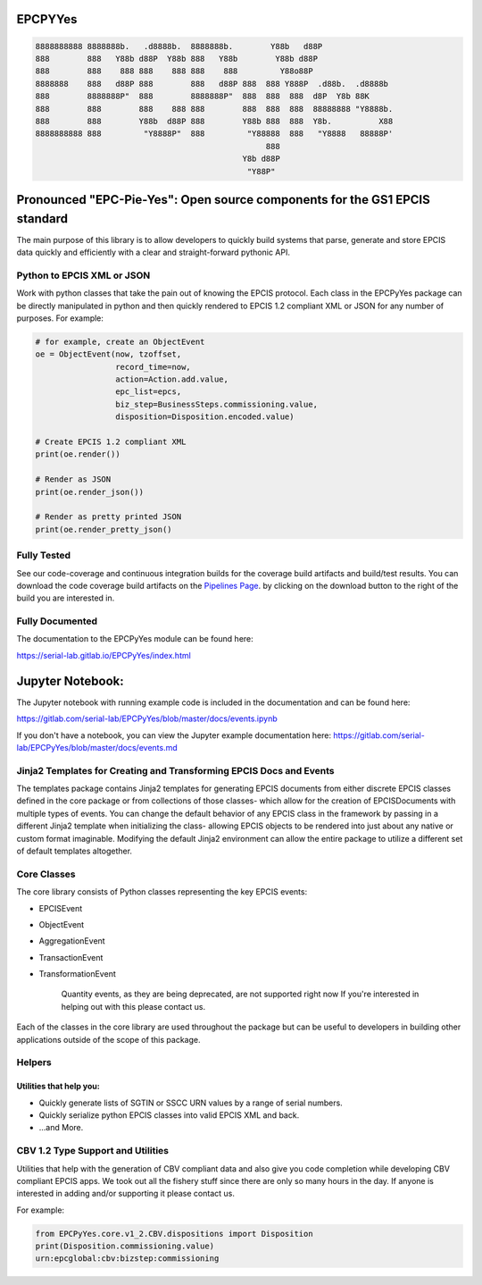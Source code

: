 EPCPYYes
========
.. image:: https://gitlab.com/serial-lab/EPCPyYes/badges/master/coverage.svg
   :target: https://gitlab.com/serial-lab/EPCPyYes/pipelines
.. image:: https://gitlab.com/serial-lab/EPCPyYes/badges/master/build.svg
   :target: https://gitlab.com/serial-lab/EPCPyYes/commits/master
.. image:: https://badge.fury.io/py/EPCPyYes.svg
    :target: https://badge.fury.io/py/EPCPyYes

.. code-block::

    8888888888 8888888b.   .d8888b.  8888888b.        Y88b   d88P
    888        888   Y88b d88P  Y88b 888   Y88b        Y88b d88P
    888        888    888 888    888 888    888         Y88o88P
    8888888    888   d88P 888        888   d88P 888  888 Y888P  .d88b.  .d8888b
    888        8888888P"  888        8888888P"  888  888  888  d8P  Y8b 88K
    888        888        888    888 888        888  888  888  88888888 "Y8888b.
    888        888        Y88b  d88P 888        Y88b 888  888  Y8b.          X88
    8888888888 888         "Y8888P"  888         "Y88888  888   "Y8888   88888P'
                                                     888
                                                Y8b d88P
                                                 "Y88P"

Pronounced "EPC-Pie-Yes": Open source components for the GS1 EPCIS standard
===========================================================================

The main
purpose of this library is to allow developers to quickly build systems that
parse, generate and store EPCIS data quickly and efficiently with a clear
and straight-forward pythonic API.

Python to EPCIS XML or JSON
---------------------------
Work with python classes that take the pain out of knowing the EPCIS protocol.
Each class in the EPCPyYes package can be directly manipulated in python and 
then quickly rendered to EPCIS 1.2 compliant XML or JSON for any number
of purposes.  For example:

.. code-block:: text

    # for example, create an ObjectEvent
    oe = ObjectEvent(now, tzoffset,
                     record_time=now,
                     action=Action.add.value,
                     epc_list=epcs,
                     biz_step=BusinessSteps.commissioning.value,
                     disposition=Disposition.encoded.value)
    
    # Create EPCIS 1.2 compliant XML
    print(oe.render())
    
    # Render as JSON
    print(oe.render_json())
    
    # Render as pretty printed JSON
    print(oe.render_pretty_json()


Fully Tested
------------
See our code-coverage and continuous integration builds for the coverage
build artifacts and build/test results.  You can download the code coverage
build artifacts on the
`Pipelines Page <https://gitlab.com/serial-lab/EPCPyYes/pipelines>`_.
by clicking on the download button to the right of the build you are
interested in.


Fully Documented
----------------
The documentation to the EPCPyYes module can be found here:

https://serial-lab.gitlab.io/EPCPyYes/index.html

Jupyter Notebook:
=================
The Jupyter notebook with running example code is included in the documentation
and can be found here:

https://gitlab.com/serial-lab/EPCPyYes/blob/master/docs/events.ipynb

If you don't have a notebook, you can view the Jupyter example documentation
here:
https://gitlab.com/serial-lab/EPCPyYes/blob/master/docs/events.md

Jinja2 Templates for Creating and Transforming EPCIS Docs and Events
--------------------------------------------------------------------
The templates package contains Jinja2 templates for generating EPCIS documents
from either discrete EPCIS classes defined in the core package or from collections
of those classes- which allow for the creation of EPCISDocuments with
multiple types of events.  You can change the default behavior of any 
EPCIS class in the framework by passing in a different Jinja2 template when
initializing the class- allowing EPCIS objects to be rendered into just about 
any native or custom format imaginable.  Modifying the default Jinja2
environment can allow the entire package to utilize a different set of 
default templates altogether.

Core Classes
------------
The core library consists of Python classes representing the key EPCIS events:

- EPCISEvent
- ObjectEvent
- AggregationEvent
- TransactionEvent
- TransformationEvent

    Quantity events, as they are being deprecated,
    are not supported right now If you're interested in 
    helping out with this please contact us.
    
Each of the classes in the core library are used throughout the package but 
can be useful to developers in building other applications outside of the
scope of this package.

Helpers
-------

Utilities that help you:
************************

- Quickly generate lists of SGTIN or SSCC URN values by a range of serial numbers.
- Quickly serialize python EPCIS classes into valid EPCIS XML and back.
- ...and More.

CBV 1.2 Type Support and Utilities
----------------------------------
Utilities that help with the generation of CBV compliant data and also
give you code completion while developing CBV compliant EPCIS apps.  We took 
out all the fishery stuff since there are only so many hours in the day.  If
anyone is interested in adding and/or supporting it please contact us.

For example:

.. code-block:: text

    from EPCPyYes.core.v1_2.CBV.dispositions import Disposition
    print(Disposition.commissioning.value)
    urn:epcglobal:cbv:bizstep:commissioning